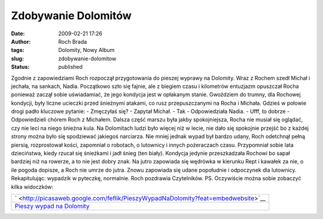 Zdobywanie Dolomitów
####################
:date: 2009-02-21 17:26
:author: Roch Brada
:tags: Dolomity, Nowy Album
:slug: zdobywanie-dolomitow
:status: published

.. raw:: html

   <p>

Zgodnie z zapowiedziami Roch rozpoczął przygotowania do pieszej wyprawy na Dolomity. Wraz z Rochem szedł Michał i jechała, na sankach, Nadia. Początkowo szło się fajnie, ale z biegiem czasu i kilometrów entuzjazm opuszczał Rocha ponieważ zaczął sobie uświadamiać, że jego kondycja jest w opłakanym stanie. Gwoździem do trumny, dla Rochowej kondycji, były liczne ucieczki przed śnieżnymi atakami, co rusz przepuszczanymi na Rocha i Michała.
Gdzieś w połowie drogi padło kluczowe pytanie:
- Zmęczyłaś się? - Zapytał Michał.
- Tak - Odpowiedziała Nadia.
- Ufff, to dobrze - Odpowiedzieli chórem Roch z Michałem.
Dalsza część marszu była jakby spokojniejsza, Rocha nie musiał się oglądać, czy nie leci na niego śnieżna kula. Na Dolomitach ludzi było więcej niż w lecie, nie dało się spokojnie przejść bo z każdej strony można było się spodziewać jakiegoś narciarza.
Nie mniej jednak wypad był bardzo udany, Roch odetchnął pełną piersią, rozprostował kości, zapomniał o robotach, o lutownicy i innych pożeraczach czasu. Przypomniał sobie lata dzieciństwa, kiedy rzucał się śnieżkami i jadł śnieg (ten biały). Kondycja jedynie przeszkadzała Rochowi bo sapał bardziej niż na rowerze, a to nie jest dobry znak.
Na jutro zapowiada się wędrówka w kierunku Rept i kawałek za nie, o ile pogoda dopisze, a Roch nie umrze do jutra. Znowu zapowiada się udane popołudnie i odpoczynek dla lutownicy.
Rekapitulując: wypadzik w pyteczkę, normalnie.
Roch pozdrawia Czytelników.
PS.
Oczywiście można sobie zobaczyć kilka widoczków:

.. raw:: html

   <center>

+-----------------------------------------------------------------------------------------------------------+
| ` <http://picasaweb.google.com/feflik/PieszyWypadNaDolomity?feat=embedwebsite>`__                         |
+-----------------------------------------------------------------------------------------------------------+
| `Pieszy wypad na Dolomity <http://picasaweb.google.com/feflik/PieszyWypadNaDolomity?feat=embedwebsite>`__ |
+-----------------------------------------------------------------------------------------------------------+

.. raw:: html

   </center>

.. raw:: html

   </p>
